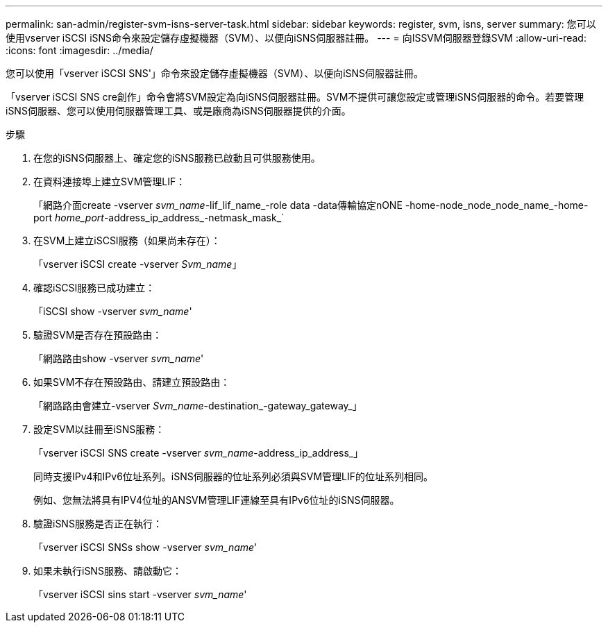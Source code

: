 ---
permalink: san-admin/register-svm-isns-server-task.html 
sidebar: sidebar 
keywords: register, svm, isns, server 
summary: 您可以使用vserver iSCSI iSNS命令來設定儲存虛擬機器（SVM）、以便向iSNS伺服器註冊。 
---
= 向ISSVM伺服器登錄SVM
:allow-uri-read: 
:icons: font
:imagesdir: ../media/


[role="lead"]
您可以使用「vserver iSCSI SNS'」命令來設定儲存虛擬機器（SVM）、以便向iSNS伺服器註冊。

「vserver iSCSI SNS cre創作」命令會將SVM設定為向iSNS伺服器註冊。SVM不提供可讓您設定或管理iSNS伺服器的命令。若要管理iSNS伺服器、您可以使用伺服器管理工具、或是廠商為iSNS伺服器提供的介面。

.步驟
. 在您的iSNS伺服器上、確定您的iSNS服務已啟動且可供服務使用。
. 在資料連接埠上建立SVM管理LIF：
+
「網路介面create -vserver _svm_name_-lif_lif_name_-role data -data傳輸協定nONE -home-node_node_node_name_-home-port _home_port_-address_ip_address_-netmask_mask_`

. 在SVM上建立iSCSI服務（如果尚未存在）：
+
「vserver iSCSI create -vserver _Svm_name_」

. 確認iSCSI服務已成功建立：
+
「iSCSI show -vserver _svm_name_'

. 驗證SVM是否存在預設路由：
+
「網路路由show -vserver _svm_name_'

. 如果SVM不存在預設路由、請建立預設路由：
+
「網路路由會建立-vserver _Svm_name_-destination_-gateway_gateway_」

. 設定SVM以註冊至iSNS服務：
+
「vserver iSCSI SNS create -vserver _svm_name_-address_ip_address_」

+
同時支援IPv4和IPv6位址系列。iSNS伺服器的位址系列必須與SVM管理LIF的位址系列相同。

+
例如、您無法將具有IPV4位址的ANSVM管理LIF連線至具有IPv6位址的iSNS伺服器。

. 驗證iSNS服務是否正在執行：
+
「vserver iSCSI SNSs show -vserver _svm_name_'

. 如果未執行iSNS服務、請啟動它：
+
「vserver iSCSI sins start -vserver _svm_name_'


